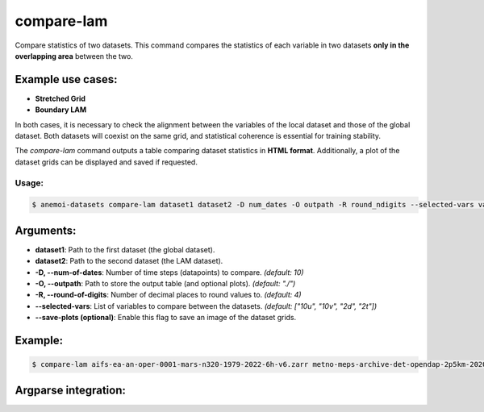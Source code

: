 compare-lam
===========

Compare statistics of two datasets.
This command compares the statistics of each variable in two datasets **only in the overlapping area** between the two.

Example use cases:
------------------
- **Stretched Grid**
- **Boundary LAM**

In both cases, it is necessary to check the alignment between the variables of the local dataset and those of the global dataset.
Both datasets will coexist on the same grid, and statistical coherence is essential for training stability.

The `compare-lam` command outputs a table comparing dataset statistics in **HTML format**.
Additionally, a plot of the dataset grids can be displayed and saved if requested.

Usage:
******
.. code:: console

   $ anemoi-datasets compare-lam dataset1 dataset2 -D num_dates -O outpath -R round_ndigits --selected-vars var1 var2 ... [--save-plots]

Arguments:
----------

- **dataset1**: Path to the first dataset (the global dataset).
- **dataset2**: Path to the second dataset (the LAM dataset).
- **-D, --num-of-dates**: Number of time steps (datapoints) to compare. *(default: 10)*
- **-O, --outpath**: Path to store the output table (and optional plots). *(default: "./")*
- **-R, --round-of-digits**: Number of decimal places to round values to. *(default: 4)*
- **--selected-vars**: List of variables to compare between the datasets. *(default: ["10u", "10v", "2d", "2t"])*
- **--save-plots (optional)**: Enable this flag to save an image of the dataset grids.

Example:
--------

.. code:: console

   $ compare-lam aifs-ea-an-oper-0001-mars-n320-1979-2022-6h-v6.zarr metno-meps-archive-det-opendap-2p5km-2020-2023-6h-v1.zarr -D 10 -O "./" -R 4 --selected-vars 2t msl --save-plots

Argparse integration:
---------------------

.. argparse::
    :module: anemoi.datasets.__main__
    :func: create_parser
    :prog: anemoi-datasets
    :path: compare-lam
